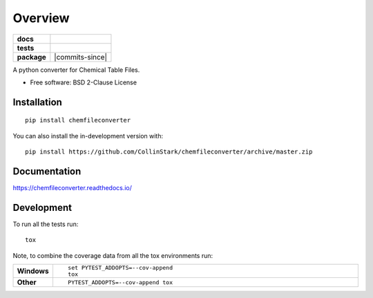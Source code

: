 ========
Overview
========

.. start-badges

.. list-table::
    :stub-columns: 1

    * - docs
      - |docs|
    * - tests
      - | |requires|
        | |codecov|
    * - package
      - | |version| |wheel| |supported-versions| |supported-implementations|
        | |commits-since|
.. |docs| image:: https://readthedocs.org/projects/chemfileconverter/badge/?style=flat
    :target: https://chemfileconverter.readthedocs.io/
    :alt: Documentation Status

.. |requires| image:: https://requires.io/github/CollinStark/chemfileconverter/requirements.svg?branch=master
    :alt: Requirements Status
    :target: https://requires.io/github/CollinStark/chemfileconverter/requirements/?branch=master

.. |codecov| image:: https://codecov.io/gh/CollinStark/chemfileconverter/branch/master/graphs/badge.svg?branch=master
    :alt: Coverage Status
    :target: https://codecov.io/github/CollinStark/chemfileconverter

.. |version| image:: https://img.shields.io/pypi/v/chemfileconverter.svg
    :alt: PyPI Package latest release
    :target: https://pypi.org/project/chemfileconverter

.. |wheel| image:: https://img.shields.io/pypi/wheel/chemfileconverter.svg
    :alt: PyPI Wheel
    :target: https://pypi.org/project/chemfileconverter

.. |supported-versions| image:: https://img.shields.io/pypi/pyversions/chemfileconverter.svg
    :alt: Supported versions
    :target: https://pypi.org/project/chemfileconverter

.. |supported-implementations| image:: https://img.shields.io/pypi/implementation/chemfileconverter.svg
    :alt: Supported implementations
    :target: https://pypi.org/project/chemfileconverter


.. end-badges

A python converter for Chemical Table Files.

* Free software: BSD 2-Clause License

Installation
============

::

    pip install chemfileconverter

You can also install the in-development version with::

    pip install https://github.com/CollinStark/chemfileconverter/archive/master.zip


Documentation
=============


https://chemfileconverter.readthedocs.io/


Development
===========

To run all the tests run::

    tox

Note, to combine the coverage data from all the tox environments run:

.. list-table::
    :widths: 10 90
    :stub-columns: 1

    - - Windows
      - ::

            set PYTEST_ADDOPTS=--cov-append
            tox

    - - Other
      - ::

            PYTEST_ADDOPTS=--cov-append tox
